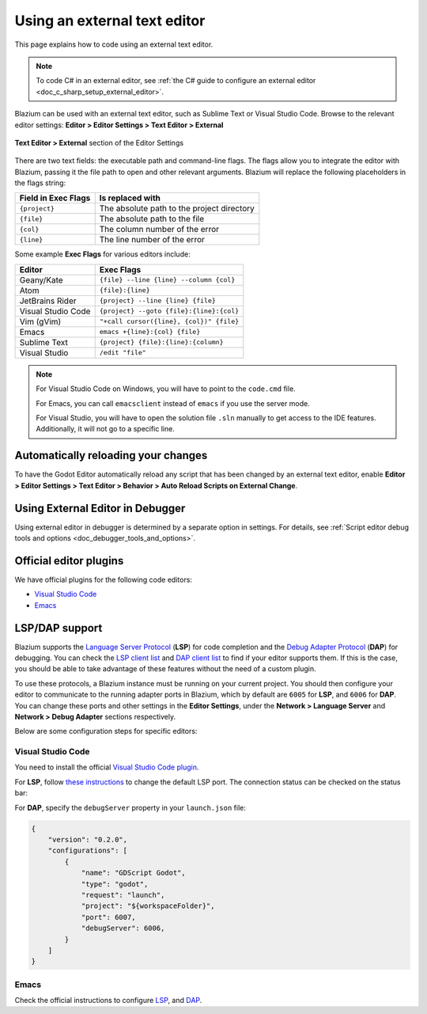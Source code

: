 .. _doc_external_editor:

Using an external text editor
=============================

This page explains how to code using an external text editor.

.. note::

    To code C# in an external editor, see
    :ref:`the C# guide to configure an external editor <doc_c_sharp_setup_external_editor>`.

Blazium can be used with an external text editor, such as Sublime Text or Visual
Studio Code. Browse to the relevant editor settings:
**Editor > Editor Settings > Text Editor > External**

.. figure:: img/editor_external_editor_settings.webp
   :align: center
   :alt: Text Editor > External section of the Editor Settings

   **Text Editor > External** section of the Editor Settings

There are two text fields: the executable path and command-line flags. The flags
allow you to integrate the editor with Blazium, passing it the file path to open
and other relevant arguments. Blazium will replace the following placeholders in
the flags string:

+---------------------+-----------------------------------------------------+
| Field in Exec Flags | Is replaced with                                    |
+=====================+=====================================================+
| ``{project}``       | The absolute path to the project directory          |
+---------------------+-----------------------------------------------------+
| ``{file}``          | The absolute path to the file                       |
+---------------------+-----------------------------------------------------+
| ``{col}``           | The column number of the error                      |
+---------------------+-----------------------------------------------------+
| ``{line}``          | The line number of the error                        |
+---------------------+-----------------------------------------------------+

Some example **Exec Flags** for various editors include:

+---------------------+-----------------------------------------------------+
| Editor              | Exec Flags                                          |
+=====================+=====================================================+
| Geany/Kate          | ``{file} --line {line} --column {col}``             |
+---------------------+-----------------------------------------------------+
| Atom                | ``{file}:{line}``                                   |
+---------------------+-----------------------------------------------------+
| JetBrains Rider     | ``{project} --line {line} {file}``                  |
+---------------------+-----------------------------------------------------+
| Visual Studio Code  | ``{project} --goto {file}:{line}:{col}``            |
+---------------------+-----------------------------------------------------+
| Vim (gVim)          | ``"+call cursor({line}, {col})" {file}``            |
+---------------------+-----------------------------------------------------+
| Emacs               | ``emacs +{line}:{col} {file}``                      |
+---------------------+-----------------------------------------------------+
| Sublime Text        | ``{project} {file}:{line}:{column}``                |
+---------------------+-----------------------------------------------------+
| Visual Studio       | ``/edit "file"``                                    |
+---------------------+-----------------------------------------------------+

.. note::

    For Visual Studio Code on Windows, you will have to point to the ``code.cmd``
    file.

    For Emacs, you can call ``emacsclient`` instead of ``emacs`` if
    you use the server mode.

    For Visual Studio, you will have to open the solution file ``.sln``
    manually to get access to the IDE features. Additionally, it will not go to a specific line.

Automatically reloading your changes
------------------------------------
To have the Godot Editor automatically reload any script that has been changed by an external text editor,
enable **Editor > Editor Settings > Text Editor > Behavior > Auto Reload Scripts on External Change**.

Using External Editor in Debugger
---------------------------------

Using external editor in debugger is determined by a separate option in settings.
For details, see :ref:`Script editor debug tools and options <doc_debugger_tools_and_options>`.

Official editor plugins
-----------------------

We have official plugins for the following code editors:

- `Visual Studio Code <https://github.com/godotengine/godot-vscode-plugin>`_
- `Emacs <https://github.com/godotengine/emacs-gdscript-mode>`_

LSP/DAP support
---------------

Blazium supports the `Language Server Protocol <https://microsoft.github.io/language-server-protocol/>`_ (**LSP**) for code completion and the `Debug Adapter Protocol <https://microsoft.github.io/debug-adapter-protocol/>`_ (**DAP**) for debugging. You can check the `LSP client list <https://microsoft.github.io/language-server-protocol/implementors/tools/>`_ and `DAP client list <https://microsoft.github.io/debug-adapter-protocol/implementors/tools/>`_ to find if your editor supports them. If this is the case, you should be able to take advantage of these features without the need of a custom plugin.

To use these protocols, a Blazium instance must be running on your current project. You should then configure your editor to communicate to the running adapter ports in Blazium, which by default are ``6005`` for **LSP**, and ``6006`` for **DAP**. You can change these ports and other settings in the **Editor Settings**, under the **Network > Language Server** and **Network > Debug Adapter** sections respectively.

Below are some configuration steps for specific editors:

Visual Studio Code
~~~~~~~~~~~~~~~~~~

You need to install the official `Visual Studio Code plugin <https://github.com/godotengine/godot-vscode-plugin>`_.

For **LSP**, follow `these instructions <https://github.com/godotengine/godot-vscode-plugin#gdscript_lsp_server_port>`_ to change the default LSP port. The connection status can be checked on the status bar:

.. image:: img/lsp_vscode_status.png

For **DAP**, specify the ``debugServer`` property in your ``launch.json`` file:

.. code-block:: json

    {
        "version": "0.2.0",
        "configurations": [
            {
                "name": "GDScript Godot",
                "type": "godot",
                "request": "launch",
                "project": "${workspaceFolder}",
                "port": 6007,
                "debugServer": 6006,
            }
        ]
    }

Emacs
~~~~~

Check the official instructions to configure `LSP <https://github.com/godotengine/emacs-gdscript-mode#auto-completion-with-the-language-server-protocol-lsp>`_, and `DAP <https://github.com/godotengine/emacs-gdscript-mode#using-the-debugger>`_.
